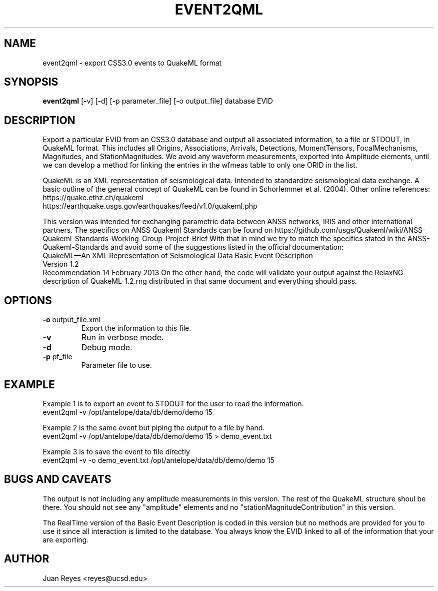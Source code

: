 .TH EVENT2QML 1

.SH NAME
event2qml \- export CSS3.0 events to QuakeML format

.SH SYNOPSIS
.nf
\fBevent2qml\fR [-v] [-d] [-p parameter_file] [-o output_file] database EVID
.fi

.SH DESCRIPTION
Export a particular EVID from an CSS3.0 database and output all associated information, to
a file or STDOUT, in QuakeML format. This includes all Origins, Associations, Arrivals,
Detections, MomentTensors, FocalMechanisms, Magnitudes, and StationMagnitudes. We avoid
any waveform measurements, exported into Amplitude elements, until we can develop a method
for linking the entries in the wfmeas table to only one ORID in the list.

QuakeML is an XML representation of seismological data. Intended to standardize seismological
data exchange. A basic outline of the general concept of QuakeML can be found in
Schorlemmer et al. (2004). Other online references:
    https://quake.ethz.ch/quakeml
    https://earthquake.usgs.gov/earthquakes/feed/v1.0/quakeml.php

This version was intended for exchanging parametric data between ANSS networks,
IRIS and other international partners. The specifics on ANSS Quakeml Standards can be
found on https://github.com/usgs/Quakeml/wiki/ANSS-Quakeml-Standards-Working-Group-Project-Brief
With that in mind we try to match the specifics stated in the ANSS-Quakeml-Standards and avoid
some of the suggestions listed in the official documentation:
    QuakeML—An XML Representation of Seismological Data Basic Event Description
    Version 1.2
    Recommendation 14 February 2013
On the other hand, the code will validate your output against the RelaxNG description of
QuakeML-1.2.rng distributed in that same document and everything should pass.

.SH OPTIONS
.IP "\fB-o\fR output_file.xml"
Export the information to this file.
 
.IP \fB-v\fR
Run in verbose mode.
 
.IP \fB-d\fR
Debug mode.
 
.IP "\fB-p\fR pf_file"
Parameter file to use.

.SH EXAMPLE
Example 1 is to export an event to STDOUT for the user to read the information.
.nf
    event2qml -v /opt/antelope/data/db/demo/demo 15
.fi

Example 2 is the same event but piping the output to a file by hand.
.nf
    event2qml -v /opt/antelope/data/db/demo/demo 15 > demo_event.txt
.fi

Example 3 is to save the event to file directly
.nf
    event2qml -v -o demo_event.txt /opt/antelope/data/db/demo/demo 15
.fi

.SH "BUGS AND CAVEATS"
The output is not including any amplitude measurements in this version. The rest
of the QuakeML structure shoul be there. You should not see any "amplitude"
elements and no "stationMagnitudeContribution" in this version.

The RealTime version of the Basic Event Description is coded in this version
but no methods are provided for you to use it since all interaction is
limited to the database. You always know the EVID linked to all of the
information that your are exporting.

.SH AUTHOR
Juan Reyes <reyes@ucsd.edu>
